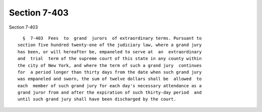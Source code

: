 Section 7-403
=============

Section 7-403 ::    
        
     
        §  7-403  Fees  to  grand  jurors  of extraordinary terms. Pursuant to
      section five hundred twenty-one of the judiciary law, where a grand jury
      has been, or will hereafter be, empaneled to serve at  an  extraordinary
      and  trial  term of the supreme court of this state in any county within
      the city of New York, and where the term of such a grand jury  continues
      for  a period longer than thirty days from the date when such grand jury
      was empaneled and sworn, the sum of twelve dollars shall be  allowed  to
      each  member of such grand jury for each day's necessary attendance as a
      grand juror from and after the expiration of such thirty-day period  and
      until such grand jury shall have been discharged by the court.
    
    
    
    
    
    
    